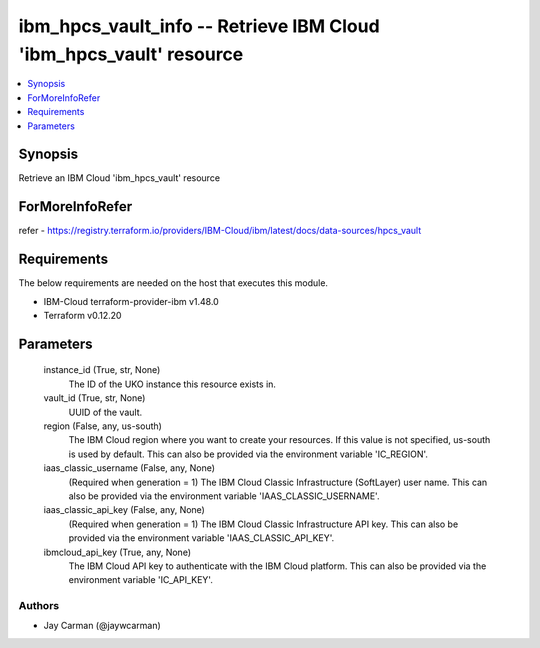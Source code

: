 
ibm_hpcs_vault_info -- Retrieve IBM Cloud 'ibm_hpcs_vault' resource
===================================================================

.. contents::
   :local:
   :depth: 1


Synopsis
--------

Retrieve an IBM Cloud 'ibm_hpcs_vault' resource


ForMoreInfoRefer
----------------
refer - https://registry.terraform.io/providers/IBM-Cloud/ibm/latest/docs/data-sources/hpcs_vault

Requirements
------------
The below requirements are needed on the host that executes this module.

- IBM-Cloud terraform-provider-ibm v1.48.0
- Terraform v0.12.20



Parameters
----------

  instance_id (True, str, None)
    The ID of the UKO instance this resource exists in.


  vault_id (True, str, None)
    UUID of the vault.


  region (False, any, us-south)
    The IBM Cloud region where you want to create your resources. If this value is not specified, us-south is used by default. This can also be provided via the environment variable 'IC_REGION'.


  iaas_classic_username (False, any, None)
    (Required when generation = 1) The IBM Cloud Classic Infrastructure (SoftLayer) user name. This can also be provided via the environment variable 'IAAS_CLASSIC_USERNAME'.


  iaas_classic_api_key (False, any, None)
    (Required when generation = 1) The IBM Cloud Classic Infrastructure API key. This can also be provided via the environment variable 'IAAS_CLASSIC_API_KEY'.


  ibmcloud_api_key (True, any, None)
    The IBM Cloud API key to authenticate with the IBM Cloud platform. This can also be provided via the environment variable 'IC_API_KEY'.













Authors
~~~~~~~

- Jay Carman (@jaywcarman)


